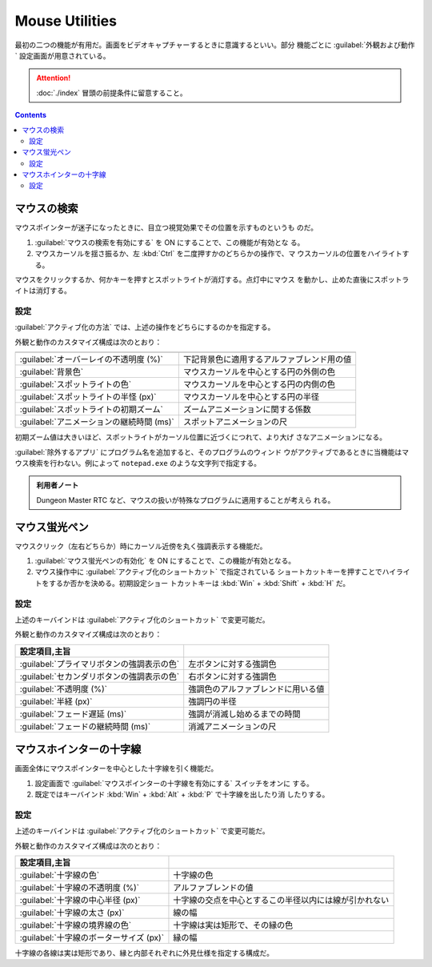 ======================================================================
Mouse Utilities
======================================================================

最初の二つの機能が有用だ。画面をビデオキャプチャーするときに意識するといい。部分
機能ごとに :guilabel:`外観および動作` 設定画面が用意されている。

.. attention::

   :doc:`./index` 冒頭の前提条件に留意すること。

.. contents::

マウスの検索
======================================================================

マウスポインターが迷子になったときに、目立つ視覚効果でその位置を示すものというも
のだ。

1. :guilabel:`マウスの検索を有効にする` を ON にすることで、この機能が有効とな
   る。
2. マウスカーソルを揺さ振るか、左 :kbd:`Ctrl` を二度押すかのどちらかの操作で、マ
   ウスカーソルの位置をハイライトする。

マウスをクリックするか、何かキーを押すとスポットライトが消灯する。点灯中にマウス
を動かし、止めた直後にスポットライトは消灯する。

設定
----------------------------------------------------------------------

:guilabel:`アクティブ化の方法` では、上述の操作をどちらにするのかを指定する。

外観と動作のカスタマイズ構成は次のとおり：

.. csv-table::
   :delim: @
   :header:

   :guilabel:`オーバーレイの不透明度 (%)` @ 下記背景色に適用するアルファブレンド用の値
   :guilabel:`背景色` @ マウスカーソルを中心とする円の外側の色
   :guilabel:`スポットライトの色` @ マウスカーソルを中心とする円の内側の色
   :guilabel:`スポットライトの半怪 (px)` @ マウスカーソルを中心とする円の半径
   :guilabel:`スポットライトの初期ズーム` @ ズームアニメーションに関する係数
   :guilabel:`アニメーションの継続時間 (ms)` @ スポットアニメーションの尺

初期ズーム値は大きいほど、スポットライトがカーソル位置に近づくにつれて、より大げ
さなアニメーションになる。

:guilabel:`除外するアプリ` にプログラム名を追加すると、そのプログラムのウィンド
ウがアクティブであるときに当機能はマウス検索を行わない。例によって ``notepad.exe``
のような文字列で指定する。

.. admonition:: 利用者ノート

   Dungeon Master RTC など、マウスの扱いが特殊なプログラムに適用することが考えら
   れる。

マウス蛍光ペン
======================================================================

マウスクリック（左右どちらか）時にカーソル近傍を丸く強調表示する機能だ。

1. :guilabel:`マウス蛍光ペンの有効化` を ON にすることで、この機能が有効となる。
2. マウス操作中に :guilabel:`アクティブ化のショートカット` で指定されている
   ショートカットキーを押すことでハイライトをするか否かを決める。初期設定ショー
   トカットキーは :kbd:`Win` + :kbd:`Shift` + :kbd:`H` だ。

設定
----------------------------------------------------------------------

上述のキーバインドは :guilabel:`アクティブ化のショートカット` で変更可能だ。

外観と動作のカスタマイズ構成は次のとおり：

.. csv-table::
   :delim: @
   :header: 設定項目,主旨

   :guilabel:`プライマリボタンの強調表示の色` @ 左ボタンに対する強調色
   :guilabel:`セカンダリボタンの強調表示の色` @ 右ボタンに対する強調色
   :guilabel:`不透明度 (%)` @ 強調色のアルファブレンドに用いる値
   :guilabel:`半経 (px)` @ 強調円の半径
   :guilabel:`フェード遅延 (ms)` @ 強調が消滅し始めるまでの時間
   :guilabel:`フェードの継続時間 (ms)` @ 消滅アニメーションの尺

マウスホインターの十字線
======================================================================

画面全体にマウスポインターを中心とした十字線を引く機能だ。

1. 設定画面で :guilabel:`マウスポインターの十字線を有効にする` スイッチをオンに
   する。
2. 既定ではキーバインド :kbd:`Win` + :kbd:`Alt` + :kbd:`P` で十字線を出したり消
   したりする。

設定
----------------------------------------------------------------------

上述のキーバインドは :guilabel:`アクティブ化のショートカット` で変更可能だ。

外観と動作のカスタマイズ構成は次のとおり：

.. csv-table::
   :delim: @
   :header: 設定項目,主旨

   :guilabel:`十字線の色` @ 十字線の色
   :guilabel:`十字線の不透明度 (%)` @ アルファブレンドの値
   :guilabel:`十字線の中心半径 (px)` @ 十字線の交点を中心とするこの半径以内には線が引かれない
   :guilabel:`十字線の太さ (px)` @ 線の幅
   :guilabel:`十字線の境界線の色` @ 十字線は実は矩形で、その縁の色
   :guilabel:`十字線のボーターサイズ (px)` @ 縁の幅

十字線の各線は実は矩形であり、縁と内部それぞれに外見仕様を指定する構成だ。
